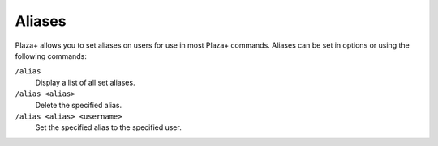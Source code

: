 Aliases
=======

Plaza+ allows you to set aliases on users for use in most Plaza+ commands.
Aliases can be set in options or using the following commands:

``/alias``
	Display a list of all set aliases.
``/alias <alias>``
	Delete the specified alias.
``/alias <alias> <username>``
	Set the specified alias to the specified user.
